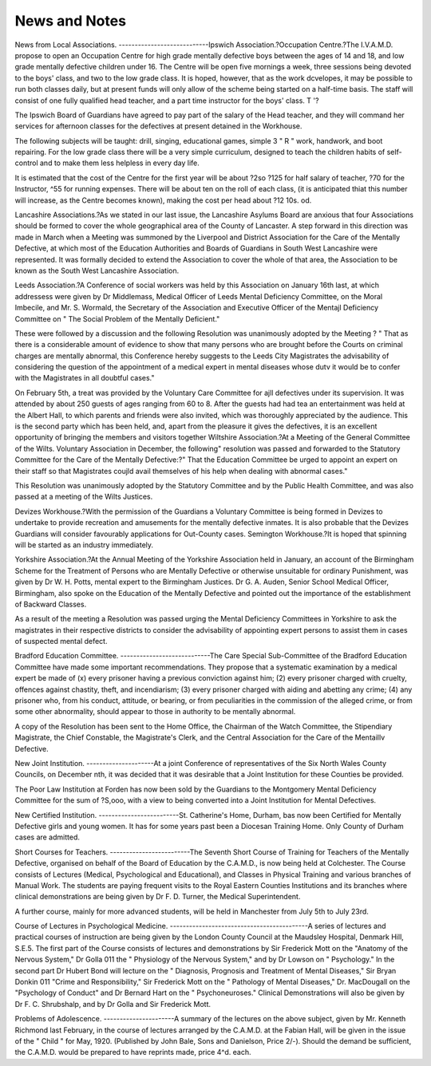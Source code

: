 News and Notes
================

News from Local Associations.
----------------------------Ipswich Association.?Occupation Centre.?The I.V.A.M.D. propose to
open an Occupation Centre for high grade mentally defective boys between the
ages of 14 and 18, and low grade mentally defective children under 16. The
Centre will be open five mornings a week, three sessions being devoted to the
boys' class, and two to the low grade class. It is hoped, however, that as the
work dcvelopes, it may be possible to run both classes daily, but at present funds
will only allow of the scheme being started on a half-time basis. The staff will
consist of one fully qualified head teacher, and a part time instructor for the
boys' class. T '? 

The Ipswich Board of Guardians have agreed to pay part of the salary of the
Head teacher, and they will command her services for afternoon classes for the
defectives at present detained in the Workhouse.

The following subjects will be taught: drill, singing, educational games,
simple 3 " R " work, handwork, and boot repairing. For the low grade class
there will be a very simple curriculum, designed to teach the children habits of
self-control and to make them less helpless in every day life.

It is estimated that the cost of the Centre for the first year will be about
?2so ?125 for half salary of teacher, ?70 for the Instructor, ^55 for running
expenses. There will be about ten on the roll of each class, (it is anticipated thiat
this number will increase, as the Centre becomes known), making the cost per
head about ?12 10s. od.

Lancashire Associations.?As we stated in our last issue, the Lancashire
Asylums Board are anxious that four Associations should be formed to cover the
whole geographical area of the County of Lancaster. A step forward in this
direction was made in March when a Meeting was summoned by the Liverpool
and District Association for the Care of the Mentally Defective, at which most
of the Education Authorities and Boards of Guardians in South West Lancashire
were represented. It was formally decided to extend the Association to cover
the whole of that area, the Association to be known as the South West Lancashire Association.

Leeds Association.?A Conference of social workers was held by this Association on January 16th last, at which addressess were given by Dr Middlemass,
Medical Officer of Leeds Mental Deficiency Committee, on the Moral Imbecile,
and Mr. S. Wormald, the Secretary of the Association and Executive Officer of
the Mentajl Deficiency Committee on " The Social Problem of the Mentally
Deficient."

These were followed by a discussion and the following Resolution was
unanimously adopted by the Meeting ?
" That as there is a considerable amount of evidence to show that many
persons who are brought before the Courts on criminal charges are mentally
abnormal, this Conference hereby suggests to the Leeds City Magistrates
the advisability of considering the question of the appointment of a medical
expert in mental diseases whose dutv it would be to confer with the Magistrates in all doubtful cases."

On February 5th, a treat was provided by the Voluntary Care Committee
for ajll defectives under its supervision. It was attended by about 250 guests
of ages ranging from 60 to 8. After the guests had had tea an entertainment
was held at the Albert Hall, to which parents and friends were also invited,
which was thoroughly appreciated by the audience. This is the second party
which has been held, and, apart from the pleasure it gives the defectives, it is
an excellent opportunity of bringing the members and visitors together
Wiltshire Association.?At a Meeting of the General Committee of the
Wilts. Voluntary Association in December, the following" resolution was passed
and forwarded to the Statutory Committee for the Care of the Mentally
Defective:?" That the Education Committee be urged to appoint an expert on
their staff so that Magistrates coujld avail themselves of his help when dealing
with abnormal cases."

This Resolution was unanimously adopted by the Statutory Committee and
by the Public Health Committee, and was also passed at a meeting of the Wilts
Justices.

Devizes Workhouse.?With the permission of the Guardians a Voluntary
Committee is being formed in Devizes to undertake to provide recreation and
amusements for the mentally defective inmates. It is also probable that the
Devizes Guardians will consider favourably applications for Out-County cases.
Semington Workhouse.?It is hoped that spinning will be started as an
industry immediately.

Yorkshire Association.?At the Annual Meeting of the Yorkshire Association held in January, an account of the Birmingham Scheme for the Treatment of Persons who are Mentally Defective or otherwise unsuitable for ordinary
Punishment, was given by Dr W. H. Potts, mental expert to the Birmingham
Justices. Dr G. A. Auden, Senior School Medical Officer, Birmingham, also
spoke on the Education of the Mentally Defective and pointed out the importance
of the establishment of Backward Classes.

As a result of the meeting a Resolution was passed urging the Mental
Deficiency Committees in Yorkshire to ask the magistrates in their respective
districts to consider the advisability of appointing expert persons to assist them
in cases of suspected mental defect.

Bradford Education Committee.
----------------------------The Care Special Sub-Committee of the Bradford Education Committee
have made some important recommendations. They propose that a systematic
examination by a medical expert be made of
(x) every prisoner having a previous conviction against him;
(2) every prisoner charged with cruelty, offences against chastity, theft,
and incendiarism;
(3) every prisoner charged with aiding and abetting any crime;
(4) any prisoner who, from his conduct, attitude, or bearing, or from
peculiarities in the commission of the alleged crime, or from some
other abnormality, should appear to those in authority to be mentally
abnormal.

A copy of the Resolution has been sent to the Home Office, the Chairman
of the Watch Committee, the Stipendiary Magistrate, the Chief Constable, the
Magistrate's Clerk, and the Central Association for the Care of the Mentaillv
Defective.

New Joint Institution.
---------------------At a joint Conference of representatives of the Six North Wales County
Councils, on December nth, it was decided that it was desirable that a Joint
Institution for these Counties be provided.

The Poor Law Institution at Forden has now been sold by the Guardians
to the Montgomery Mental Deficiency Committee for the sum of ?S,ooo, with a
view to being converted into a Joint Institution for Mental Defectives.

New Certified Institution.
-------------------------St. Catherine's Home, Durham, bas now been Certified for Mentally
Defective girls and young women. It has for some years past been a Diocesan
Training Home. Only County of Durham cases are admitted.

Short Courses for Teachers.
-------------------------The Seventh Short Course of Training for Teachers of the Mentally Defective, organised on behalf of the Board of Education by the C.A.M.D., is now
being held at Colchester. The Course consists of Lectures (Medical, Psychological and Educational), and Classes in Physical Training and various branches
of Manual Work. The students are paying frequent visits to the Royal Eastern
Counties Institutions and its branches where clinical demonstrations are being
given by Dr F. D. Turner, the Medical Superintendent.

A further course, mainly for more advanced students, will be held in
Manchester from July 5th to July 23rd.

Course of Lectures in Psychological Medicine.
-------------------------------------------A series of lectures and practical courses of instruction are being given by
the London County Council at the Maudsley Hospital, Denmark Hill, S.E.5.
The first part of the Course consists of lectures and demonstrations by Sir
Frederick Mott on the "Anatomy of the Nervous System," Dr Golla 011 the
" Physiology of the Nervous System," and by Dr Lowson on " Psychology."
In the second part Dr Hubert Bond will lecture on the " Diagnosis, Prognosis
and Treatment of Mental Diseases," Sir Bryan Donkin 011 "Crime and Responsibility," Sir Frederick Mott on the " Pathology of Mental Diseases," Dr.
MacDougall on the "Psychology of Conduct" and Dr Bernard Hart on the
" Psychoneuroses." Clinical Demonstrations will also be given by Dr F. C.
Shrubshalp, and by Dr Golla and Sir Frederick Mott.

Problems of Adolescence.
----------------------A summary of the lectures on the above subject, given by Mr. Kenneth
Richmond last February, in the course of lectures arranged by the C.A.M.D. at
the Fabian Hall, will be given in the issue of the " Child " for May, 1920.
(Published by John Bale, Sons and Danielson, Price 2/-).
Should the demand be sufficient, the C.A.M.D. would be prepared to have
reprints made, price 4^d. each.
